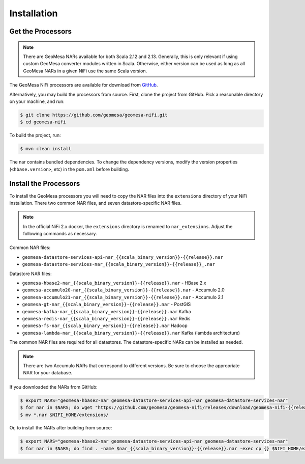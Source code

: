 .. _nifi_install:

Installation
------------

Get the Processors
~~~~~~~~~~~~~~~~~~

.. note::

    There are GeoMesa NARs available for both Scala 2.12 and 2.13. Generally, this is only relevant if using
    custom GeoMesa converter modules written in Scala. Otherwise, either version can be used as long as all
    GeoMesa NARs in a given NiFi use the same Scala version.

The GeoMesa NiFi processors are available for download from `GitHub <https://github.com/geomesa/geomesa-nifi/releases>`__.

Alternatively, you may build the processors from source. First, clone the project from GitHub. Pick a reasonable
directory on your machine, and run:

.. code-block:: bash

    $ git clone https://github.com/geomesa/geomesa-nifi.git
    $ cd geomesa-nifi

To build the project, run:

.. code-block:: bash

    $ mvn clean install

The nar contains bundled dependencies. To change the dependency versions, modify the version properties
(``<hbase.version>``, etc) in the ``pom.xml`` before building.

Install the Processors
~~~~~~~~~~~~~~~~~~~~~~

To install the GeoMesa processors you will need to copy the NAR files into the ``extensions`` directory of your
NiFi installation. There two common NAR files, and seven datastore-specific NAR files.

.. note::

  In the official NiFi 2.x docker, the ``extensions`` directory is renamed to ``nar_extensions``. Adjust the following
  commands as necessary.

Common NAR files:

* ``geomesa-datastore-services-api-nar_{{scala_binary_version}}-{{release}}.nar``
* ``geomesa-datastore-services-nar_{{scala_binary_version}}-{{release}}_.nar``

Datastore NAR files:

* ``geomesa-hbase2-nar_{{scala_binary_version}}-{{release}}.nar`` - HBase 2.x
* ``geomesa-accumulo20-nar_{{scala_binary_version}}-{{release}}.nar`` - Accumulo 2.0
* ``geomesa-accumulo21-nar_{{scala_binary_version}}-{{release}}.nar`` - Accumulo 2.1
* ``geomesa-gt-nar_{{scala_binary_version}}-{{release}}.nar`` - PostGIS
* ``geomesa-kafka-nar_{{scala_binary_version}}-{{release}}.nar`` Kafka
* ``geomesa-redis-nar_{{scala_binary_version}}-{{release}}.nar`` Redis
* ``geomesa-fs-nar_{{scala_binary_version}}-{{release}}.nar`` Hadoop
* ``geomesa-lambda-nar_{{scala_binary_version}}-{{release}}.nar`` Kafka (lambda architecture)

The common NAR files are required for all datastores. The datastore-specific NARs can be installed as needed.

.. note::

  There are two Accumulo NARs that correspond to different versions.
  Be sure to choose the appropriate NAR for your database.

If you downloaded the NARs from GitHub:

.. code-block:: bash

    $ export NARS="geomesa-hbase2-nar geomesa-datastore-services-api-nar geomesa-datastore-services-nar"
    $ for nar in $NARS; do wget "https://github.com/geomesa/geomesa-nifi/releases/download/geomesa-nifi-{{release}}/$nar_{{scala_binary_version}}-{{release}}.nar"; done
    $ mv *.nar $NIFI_HOME/extensions/

Or, to install the NARs after building from source:

.. code-block:: bash

    $ export NARS="geomesa-hbase2-nar geomesa-datastore-services-api-nar geomesa-datastore-services-nar"
    $ for nar in $NARS; do find . -name $nar_{{scala_binary_version}}-{{release}}.nar -exec cp {} $NIFI_HOME/extensions/ \;; done

